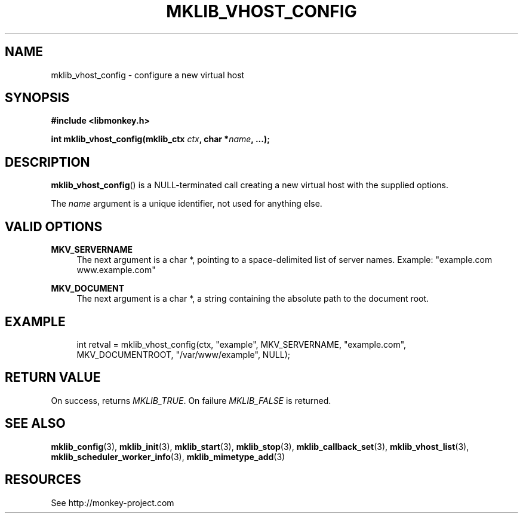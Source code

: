 '\" t
.\"     Title: mklib_vhost_config
.\"    Author: [FIXME: author] [see http://docbook.sf.net/el/author]
.\" Generator: DocBook XSL Stylesheets v1.78.1 <http://docbook.sf.net/>
.\"      Date: 05/20/2013
.\"    Manual: \ \&
.\"    Source: \ \&
.\"  Language: English
.\"
.TH "MKLIB_VHOST_CONFIG" "3" "05/20/2013" "\ \&" "\ \&"
.\" -----------------------------------------------------------------
.\" * Define some portability stuff
.\" -----------------------------------------------------------------
.\" ~~~~~~~~~~~~~~~~~~~~~~~~~~~~~~~~~~~~~~~~~~~~~~~~~~~~~~~~~~~~~~~~~
.\" http://bugs.debian.org/507673
.\" http://lists.gnu.org/archive/html/groff/2009-02/msg00013.html
.\" ~~~~~~~~~~~~~~~~~~~~~~~~~~~~~~~~~~~~~~~~~~~~~~~~~~~~~~~~~~~~~~~~~
.ie \n(.g .ds Aq \(aq
.el       .ds Aq '
.\" -----------------------------------------------------------------
.\" * set default formatting
.\" -----------------------------------------------------------------
.\" disable hyphenation
.nh
.\" disable justification (adjust text to left margin only)
.ad l
.\" -----------------------------------------------------------------
.\" * MAIN CONTENT STARTS HERE *
.\" -----------------------------------------------------------------
.SH "NAME"
mklib_vhost_config \- configure a new virtual host
.SH "SYNOPSIS"
.sp
\fB#include <libmonkey\&.h>\fR
.sp
\fBint mklib_vhost_config(mklib_ctx \fR\fB\fIctx\fR\fR\fB, char *\fR\fB\fIname\fR\fR\fB, \&...);\fR
.SH "DESCRIPTION"
.sp
\fBmklib_vhost_config\fR() is a NULL\-terminated call creating a new virtual host with the supplied options\&.
.sp
The \fIname\fR argument is a unique identifier, not used for anything else\&.
.SH "VALID OPTIONS"
.PP
\fBMKV_SERVERNAME\fR
.RS 4
The next argument is a char *, pointing to a space\-delimited list of server names\&. Example: "example\&.com www\&.example\&.com"
.RE
.PP
\fBMKV_DOCUMENT\fR
.RS 4
The next argument is a char *, a string containing the absolute path to the document root\&.
.RE
.SH "EXAMPLE"
.sp
.if n \{\
.RS 4
.\}
.nf
int retval = mklib_vhost_config(ctx, "example", MKV_SERVERNAME, "example\&.com",
                                MKV_DOCUMENTROOT, "/var/www/example", NULL);
.fi
.if n \{\
.RE
.\}
.SH "RETURN VALUE"
.sp
On success, returns \fIMKLIB_TRUE\fR\&. On failure \fIMKLIB_FALSE\fR is returned\&.
.SH "SEE ALSO"
.sp
\fBmklib_config\fR(3), \fBmklib_init\fR(3), \fBmklib_start\fR(3), \fBmklib_stop\fR(3), \fBmklib_callback_set\fR(3), \fBmklib_vhost_list\fR(3), \fBmklib_scheduler_worker_info\fR(3), \fBmklib_mimetype_add\fR(3)
.SH "RESOURCES"
.sp
See http://monkey\-project\&.com
